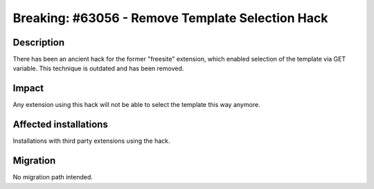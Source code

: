 =================================================
Breaking: #63056 - Remove Template Selection Hack
=================================================

Description
===========

There has been an ancient hack for the former "freesite" extension, which enabled selection
of the template via GET variable.
This technique is outdated and has been removed.

Impact
======

Any extension using this hack will not be able to select the template this way anymore.

Affected installations
======================

Installations with third party extensions using the hack.

Migration
=========

No migration path intended.
